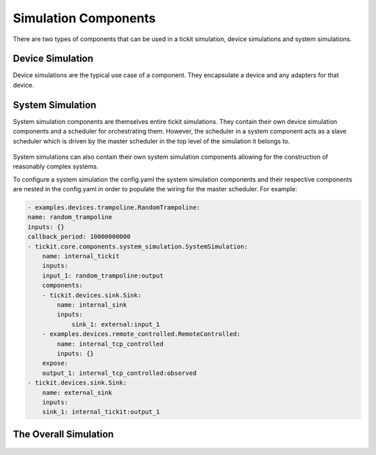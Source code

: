 Simulation Components
=====================

There are two types of components that can be used in a tickit simulation,
device simulations and system simulations.

Device Simulation
-----------------

Device simulations are the typical use case of a component. They encapsulate a
device and any adapters for that device.

.. figure:: ../images/tickit-device-simulation-cpt.svg
    :align: center


System Simulation
-----------------

System simulation components are themselves entire tickit simulations. They
contain their own device simulation components and a scheduler for orchestrating
them. However, the scheduler in a system component acts as a slave scheduler
which is driven by the master scheduler in the top level of the simulation
it belongs to.

.. figure:: ../images/tickit-system-simulation-cpt.svg
    :align: center

System simulations can also contain their own system simulation components
allowing for the construction of reasonably complex systems.

To configure a system simulation the config.yaml the system simulation components
and their respective components are nested in the config.yaml in order to
populate the wiring for the master scheduler. For example:

.. code-block:: yaml

    - examples.devices.trampoline.RandomTrampoline:
    name: random_trampoline
    inputs: {}
    callback_period: 10000000000
    - tickit.core.components.system_simulation.SystemSimulation:
        name: internal_tickit
        inputs:
        input_1: random_trampoline:output
        components:
        - tickit.devices.sink.Sink:
            name: internal_sink
            inputs:
                sink_1: external:input_1
        - examples.devices.remote_controlled.RemoteControlled:
            name: internal_tcp_controlled
            inputs: {}
        expose:
        output_1: internal_tcp_controlled:observed
    - tickit.devices.sink.Sink:
        name: external_sink
        inputs:
        sink_1: internal_tickit:output_1



The Overall Simulation
-------------------------------

.. figure:: ../images/tickit-simple-overview-with-system-simulation.svg
    :align: center
